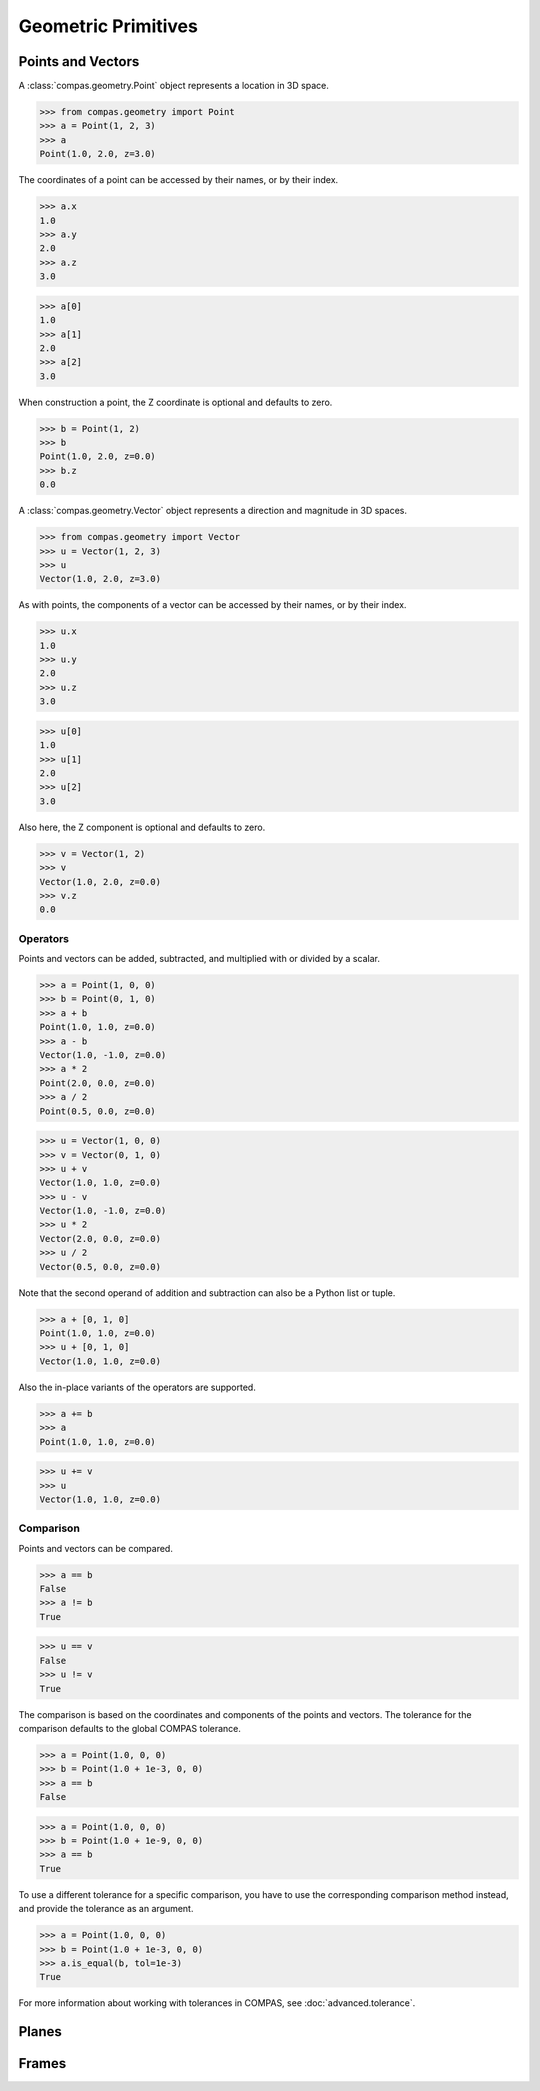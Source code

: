********************
Geometric Primitives
********************

Points and Vectors
==================

A :class:`compas.geometry.Point` object represents a location in 3D space.

>>> from compas.geometry import Point
>>> a = Point(1, 2, 3)
>>> a
Point(1.0, 2.0, z=3.0)

The coordinates of a point can be accessed by their names, or by their index.

>>> a.x
1.0
>>> a.y
2.0
>>> a.z
3.0

>>> a[0]
1.0
>>> a[1]
2.0
>>> a[2]
3.0

When construction a point, the Z coordinate is optional and defaults to zero.

>>> b = Point(1, 2)
>>> b
Point(1.0, 2.0, z=0.0)
>>> b.z
0.0

A :class:`compas.geometry.Vector` object represents a direction and magnitude in 3D spaces.

>>> from compas.geometry import Vector
>>> u = Vector(1, 2, 3)
>>> u
Vector(1.0, 2.0, z=3.0)

As with points, the components of a vector can be accessed by their names, or by their index.

>>> u.x
1.0
>>> u.y
2.0
>>> u.z
3.0

>>> u[0]
1.0
>>> u[1]
2.0
>>> u[2]
3.0

Also here, the Z component is optional and defaults to zero.

>>> v = Vector(1, 2)
>>> v
Vector(1.0, 2.0, z=0.0)
>>> v.z
0.0


Operators
---------

Points and vectors can be added, subtracted, and multiplied with or divided by a scalar.

>>> a = Point(1, 0, 0)
>>> b = Point(0, 1, 0)
>>> a + b
Point(1.0, 1.0, z=0.0)
>>> a - b
Vector(1.0, -1.0, z=0.0)
>>> a * 2
Point(2.0, 0.0, z=0.0)
>>> a / 2
Point(0.5, 0.0, z=0.0)

>>> u = Vector(1, 0, 0)
>>> v = Vector(0, 1, 0)
>>> u + v
Vector(1.0, 1.0, z=0.0)
>>> u - v
Vector(1.0, -1.0, z=0.0)
>>> u * 2
Vector(2.0, 0.0, z=0.0)
>>> u / 2
Vector(0.5, 0.0, z=0.0)

Note that the second operand of addition and subtraction can also be a Python list or tuple.

>>> a + [0, 1, 0]
Point(1.0, 1.0, z=0.0)
>>> u + [0, 1, 0]
Vector(1.0, 1.0, z=0.0)

Also the in-place variants of the operators are supported.

>>> a += b
>>> a
Point(1.0, 1.0, z=0.0)

>>> u += v
>>> u
Vector(1.0, 1.0, z=0.0)


Comparison
----------

Points and vectors can be compared.

>>> a == b
False
>>> a != b
True

>>> u == v
False
>>> u != v
True

The comparison is based on the coordinates and components of the points and vectors.
The tolerance for the comparison defaults to the global COMPAS tolerance.

>>> a = Point(1.0, 0, 0)
>>> b = Point(1.0 + 1e-3, 0, 0)
>>> a == b
False

>>> a = Point(1.0, 0, 0)
>>> b = Point(1.0 + 1e-9, 0, 0)
>>> a == b
True

To use a different tolerance for a specific comparison, you have to use the corresponding comparison method instead, and provide the tolerance as an argument.

>>> a = Point(1.0, 0, 0)
>>> b = Point(1.0 + 1e-3, 0, 0)
>>> a.is_equal(b, tol=1e-3)
True

For more information about working with tolerances in COMPAS, see :doc:`advanced.tolerance`.


Planes
======

Frames
======

